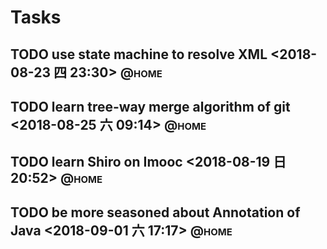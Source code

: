 #+STARTUP: showall
#+STARTUP: hidestars
#+PROPERTY: CLOCK_INTO_DRAWER t
#+TAGS: { @office(o) @home(h) @way(w) }
* Tasks
#+CATEGORY: task
** TODO use state machine to resolve XML <2018-08-23 四 23:30>        :@home:
** TODO learn tree-way merge algorithm of git <2018-08-25 六 09:14>   :@home:
** TODO learn Shiro on Imooc <2018-08-19 日 20:52>                    :@home:

** TODO be more seasoned about Annotation of Java <2018-09-01 六 17:17> :@home:

